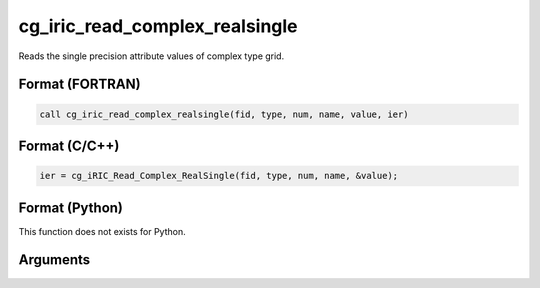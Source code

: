 cg_iric_read_complex_realsingle
=================================

Reads the single precision attribute values of complex type grid.

Format (FORTRAN)
------------------
.. code-block:: fortran

   call cg_iric_read_complex_realsingle(fid, type, num, name, value, ier)

Format (C/C++)
----------------
.. code-block:: c

   ier = cg_iRIC_Read_Complex_RealSingle(fid, type, num, name, &value);

Format (Python)
----------------

This function does not exists for Python.

Arguments
---------

.. csv-table:: Arguments of cg_iric_read_complex_realsingle
   :file: cg_iric_read_complex_realsingle_args.csv
   :header-rows: 1
